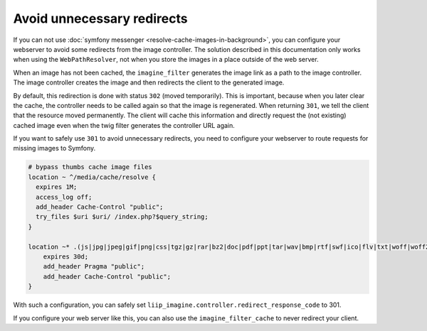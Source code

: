 

Avoid unnecessary redirects
===========================

If you can not use :doc:`symfony messenger <resolve-cache-images-in-background>`,
you can configure your webserver to avoid some redirects from the image
controller. The solution described in this documentation only works when using
the ``WebPathResolver``, not when you store the images in a place outside of
the web server.

When an image has not been cached, the ``imagine_filter`` generates the image
link as a path to the image controller. The image controller creates the image
and then redirects the client to the generated image.

By default, this redirection is done with status ``302`` (moved temporarily).
This is important, because when you later clear the cache, the controller needs
to be called again so that the image is regenerated. When returning ``301``, we
tell the client that the resource moved permanently. The client will cache this
information and directly request the (not existing) cached image even when the
twig filter generates the controller URL again.

If you want to safely use ``301`` to avoid unnecessary redirects, you need to
configure your webserver to route requests for missing images to Symfony.

.. code-block:: bash

    # bypass thumbs cache image files
    location ~ ^/media/cache/resolve {
      expires 1M;
      access_log off;
      add_header Cache-Control "public";
      try_files $uri $uri/ /index.php?$query_string;
    }

    location ~* .(js|jpg|jpeg|gif|png|css|tgz|gz|rar|bz2|doc|pdf|ppt|tar|wav|bmp|rtf|swf|ico|flv|txt|woff|woff2|svg)$ {
        expires 30d;
        add_header Pragma "public";
        add_header Cache-Control "public";
    }

With such a configuration, you can safely set ``liip_imagine.controller.redirect_response_code``
to 301.

If you configure your web server like this, you can also use the
``imagine_filter_cache`` to never redirect your client.
